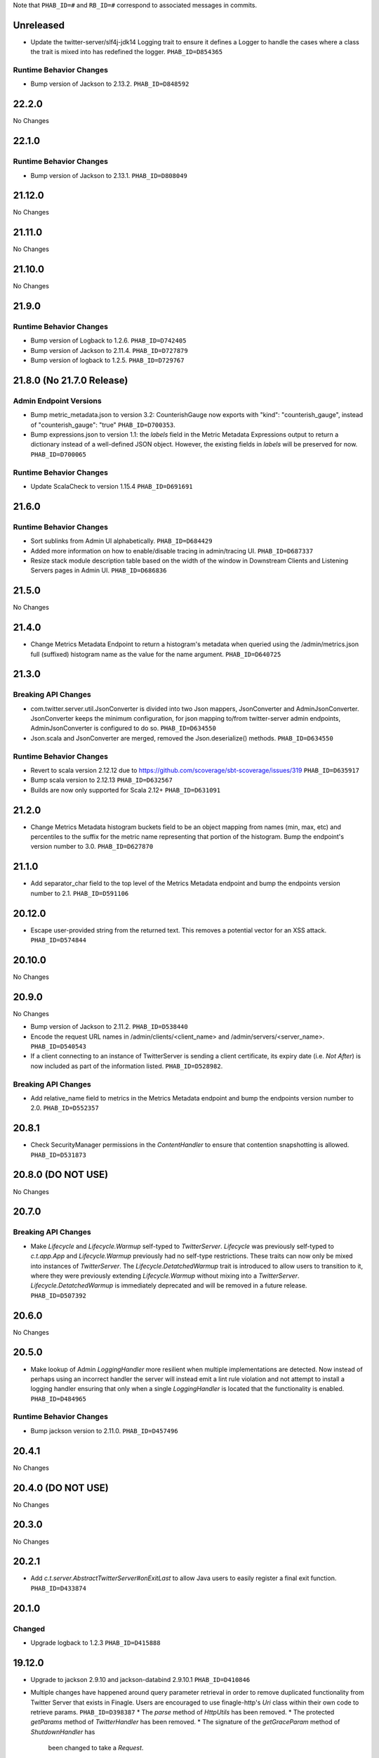 .. Author notes: this file is formatted with restructured text
  (http://docutils.sourceforge.net/docs/user/rst/quickstart.html)
  as it is included in TwitterServer's user's guide.

Note that ``PHAB_ID=#`` and ``RB_ID=#`` correspond to associated messages in commits.

Unreleased
----------

* Update the twitter-server/slf4j-jdk14 Logging trait to ensure it defines a Logger to
  handle the cases where a class the trait is mixed into has redefined the logger. ``PHAB_ID=D854365``

Runtime Behavior Changes
~~~~~~~~~~~~~~~~~~~~~~~~

* Bump version of Jackson to 2.13.2. ``PHAB_ID=D848592``


22.2.0
------

No Changes

22.1.0
------

Runtime Behavior Changes
~~~~~~~~~~~~~~~~~~~~~~~~

* Bump version of Jackson to 2.13.1. ``PHAB_ID=D808049``

21.12.0
-------

No Changes

21.11.0
-------

No Changes

21.10.0
-------

No Changes

21.9.0
------

Runtime Behavior Changes
~~~~~~~~~~~~~~~~~~~~~~~~

* Bump version of Logback to 1.2.6. ``PHAB_ID=D742405``

* Bump version of Jackson to 2.11.4. ``PHAB_ID=D727879``

* Bump version of logback to 1.2.5. ``PHAB_ID=D729767``

21.8.0 (No 21.7.0 Release)
--------------------------

Admin Endpoint Versions
~~~~~~~~~~~~~~~~~~~~~~~

* Bump metric_metadata.json to version 3.2: CounterishGauge now exports with 
  "kind": "counterish_gauge", instead of "counterish_gauge": "true"
  ``PHAB_ID=D700353``.

* Bump expressions.json to version 1.1: the `labels` field in the Metric
  Metadata Expressions output to return a dictionary instead of a well-defined
  JSON object. However, the existing fields in `labels` will be preserved for
  now. ``PHAB_ID=D700065``

Runtime Behavior Changes
~~~~~~~~~~~~~~~~~~~~~~~~

* Update ScalaCheck to version 1.15.4 ``PHAB_ID=D691691``

21.6.0
------

Runtime Behavior Changes
~~~~~~~~~~~~~~~~~~~~~~~~

* Sort sublinks from Admin UI alphabetically. ``PHAB_ID=D684429``

* Added more information on how to enable/disable tracing in admin/tracing UI.
  ``PHAB_ID=D687337``

* Resize stack module description table based on the width of the window in
  Downstream Clients and Listening Servers pages in Admin UI. ``PHAB_ID=D686836``

21.5.0
------

No Changes

21.4.0
------

* Change Metrics Metadata Endpoint to return a histogram's metadata when queried using the /admin/metrics.json
  full (suffixed) histogram name as the value for the name argument. ``PHAB_ID=D640725``

21.3.0
------

Breaking API Changes
~~~~~~~~~~~~~~~~~~~~

* com.twitter.server.util.JsonConverter is divided into two Json mappers, JsonConverter
  and AdminJsonConverter. JsonConverter keeps the minimum configuration, for json mapping
  to/from twitter-server admin endpoints, AdminJsonConverter is configured to do so.
  ``PHAB_ID=D634550``

* Json.scala and JsonConverter are merged, removed the Json.deserialize() methods.
  ``PHAB_ID=D634550``

Runtime Behavior Changes
~~~~~~~~~~~~~~~~~~~~~~~~

* Revert to scala version 2.12.12 due to https://github.com/scoverage/sbt-scoverage/issues/319
  ``PHAB_ID=D635917``

* Bump scala version to 2.12.13 ``PHAB_ID=D632567``

* Builds are now only supported for Scala 2.12+ ``PHAB_ID=D631091``

21.2.0
------

* Change Metrics Metadata histogram buckets field to be an object mapping from names (min, max, etc)
  and percentiles to the suffix for the metric name representing that portion of the histogram.
  Bump the endpoint's version number to 3.0. ``PHAB_ID=D627870``

21.1.0
------

* Add separator_char field to the top level of the Metrics Metadata endpoint and bump the
  endpoints version number to 2.1. ``PHAB_ID=D591106``

20.12.0
-------

* Escape user-provided string from the returned text.  This removes a potential vector for an XSS
  attack. ``PHAB_ID=D574844``

20.10.0
-------

No Changes

20.9.0
------

No Changes

* Bump version of Jackson to 2.11.2. ``PHAB_ID=D538440``

* Encode the request URL names in /admin/clients/<client_name> and /admin/servers/<server_name>.
  ``PHAB_ID=D540543``

* If a client connecting to an instance of TwitterServer is sending a client certificate,
  its expiry date (i.e. `Not After`) is now included as part of the information listed.
  ``PHAB_ID=D528982``.

Breaking API Changes
~~~~~~~~~~~~~~~~~~~~

* Add relative_name field to metrics in the Metrics Metadata endpoint and bump the
  endpoints version number to 2.0. ``PHAB_ID=D552357``

20.8.1
------

* Check SecurityManager permissions in the `ContentHandler` to ensure that contention
  snapshotting is allowed. ``PHAB_ID=D531873``

20.8.0 (DO NOT USE)
-------------------

No Changes

20.7.0
------

Breaking API Changes
~~~~~~~~~~~~~~~~~~~~

* Make `Lifecycle` and `Lifecycle.Warmup` self-typed to `TwitterServer`. `Lifecycle` was previously
  self-typed to `c.t.app.App` and `Lifecycle.Warmup` previously had no self-type restrictions. These
  traits can now only be mixed into instances of `TwitterServer`. The `Lifecycle.DetatchedWarmup`
  trait is introduced to allow users to transition to it, where they were previously extending
  `Lifecycle.Warmup` without mixing into a `TwitterServer`. `Lifecycle.DetatchedWarmup`
  is immediately deprecated and will be removed in a future release. ``PHAB_ID=D507392``

20.6.0
------

No Changes

20.5.0
------

* Make lookup of Admin `LoggingHandler` more resilient when multiple implementations are detected.
  Now instead of perhaps using an incorrect handler the server will instead emit a lint rule violation
  and not attempt to install a logging handler ensuring that only when a single `LoggingHandler`
  is located that the functionality is enabled. ``PHAB_ID=D484965``

Runtime Behavior Changes
~~~~~~~~~~~~~~~~~~~~~~~~

* Bump jackson version to 2.11.0. ``PHAB_ID=D457496``

20.4.1
------

No Changes

20.4.0 (DO NOT USE)
-------------------

No Changes

20.3.0
------

No Changes

20.2.1
------

* Add `c.t.server.AbstractTwitterServer#onExitLast` to allow Java users to
  easily register a final exit function. ``PHAB_ID=D433874``

20.1.0
------

Changed
~~~~~~~

* Upgrade logback to 1.2.3 ``PHAB_ID=D415888``


19.12.0
-------

* Upgrade to jackson 2.9.10 and jackson-databind 2.9.10.1 ``PHAB_ID=D410846``

* Multiple changes have happened around query parameter retrieval in order
  to remove duplicated functionality from Twitter Server that exists in
  Finagle. Users are encouraged to use finagle-http's `Uri` class within their
  own code to retrieve params. ``PHAB_ID=D398387``
  * The `parse` method of `HttpUtils` has been removed.
  * The protected `getParams` method of `TwitterHandler` has been removed.
  * The signature of the `getGraceParam` method of `ShutdownHandler` has
    been changed to take a `Request`.

* Add a `disableAdminHttpServer` property to the `AdminHttpServer` that can be used to
  prevent the `AdminHttpServer` from starting by default on a `TwitterServer`. ``PHAB_ID=D397925``

* The `ResourceHandler` companion object is no longer a `JavaSingleton`.
  ``PHAB_ID=D399947``

* Update ScalaTest to 3.0.8, and ScalaCheck to 1.14.0. ``PHAB_ID=D408331``

19.11.0
-------

* Add initial support for JDK 11 compatibility. ``PHAB_ID=D365075``

* The endpoints section of the clients page has been fixed
  to no longer render an incorrect html line break tag. ``PHAB_ID=D391907``

19.10.0
-------

No Changes

19.9.0
------

* Changed `com.twitter.server.AdminHttpServer.routes` from a setter to getter, use it to get
  all admin http server Routes. Use `com.twitter.server.AdminHttpServer.addAdminRoute` to add
  a Route and `com.twitter.server.AdminHttpServer.addAdminRoutes` to add many Routes.
  ``PHAB_ID=D354013``

19.8.0
------

Changes
~~~~~~~

* Upgrade to Jackson 2.9.9. ``PHAB_ID=D345969``

19.7.0
------

Changes
~~~~~~~

* Remove `c.t.server.util.TwitterStats` as it is dead code. ``PHAB_ID=D330013``

19.6.0
------

Changes
~~~~~~~

* Remove the TwitterServer dependency on Netty 3. ``PHAB_ID=D328148``

New Features
~~~~~~~~~~~~

* Added an admin page, /admin/servers/connections.json with details about incoming connections,
  including encryption status and remote principal ``PHAB_ID=D329940``

19.5.1
------

No Changes

19.5.0
------

Changes
~~~~~~~

* Add `DuplicateFlagDefinitions` lint rule which is violated when multiple Flags with the same
  name are added to the underlying `com.twitter.app.App#flag` `com.twitter.app.Flags` instance.
  ``PHAB_ID=D314410``

19.4.0
------

Changes
~~~~~~~

* Remove deprecated uses of `c.t.server.ShadowAdminServer`. ``PHAB_ID=D269149``

* Mix in the `c.t.finagle.DtabFlags` to allow servers to append to the "base" `c.t.finagle.Dtab`
  delegation table. Users can now call `c.t.finagle.DtabFlags#addDtabs()` when they want to append
  the parsed Flag value to the `Dtab.base` delegation table. Users should note to only call this
  method _after_ Flag parsing has occurred (which is after **init** and before **premain**).

  We also update the `c.t.server.handler.DtabHandler` to always return a proper JSON response of
  the currently configured `c.t.finagle.Dtab.base`. ``PHAB_ID=D297596``

19.3.0
------

* Change the /admin/histograms?h=...-style endpoints to return data in the same style as
  /admin/histograms.json. This should make it easier to use tools to parse data from either
  endpoint. ``PHAB_ID=D279779``

19.2.0
------

No Changes

19.1.0
------

* Propagate the admin server's shutdown to the handlers that are registered with the admin server.
  ``PHAB_ID=D254656``

18.12.0
-------

No Changes

18.11.0
-------

No Changes

18.10.0
-------

Changes
~~~~~~~

* Deprecate `c.t.server.AdminHttpServer#routes`. Routes should be added to the `AdminHttpServer`
  via `c.t.server.AdminHttpServer#addAdminRoutes`. ``PHAB_ID=D230247``

Runtime Behavior Changes
~~~~~~~~~~~~~~~~~~~~~~~~

* Update `BuildProperties` to not emit a warning when no `build.properties` file can be
  located. ``PHAB_ID=D229586``

18.9.1
------

No Changes

18.9.0
------

Runtime Behavior Changes
~~~~~~~~~~~~~~~~~~~~~~~~

* Move logic to parse the server `build.properties` file out the `c.t.server.handler.ServerInfoHandler`
  and into a utility object, `c.t.server.BuildProperties` to allow for accessing by other server
  logic such that the properties do not need to be re-parsed anytime access is desired. Failure to
  load the properties can result in the server not starting in the case of a Fatal exception
  being thrown. ``PHAB_ID=D201207``

* Update `TwitterServer` trait to override the inherited `ShutdownTimer` to be the Finagle
  `DefaultTimer` instead of the `c.t.util.JavaTimer` defined by default in `c.t.app.App`. Also
  update the overridden `suppressGracefulShutdownErrors` in `TwitterServer` to be a val since
  it is constant (instead of a def). ``PHAB_ID=D212896``

18.8.0
------

New Features
~~~~~~~~~~~~

* Add `onExit` lifecycle callback to `c.t.server.Hook` (which is now an abstract class) to allow
  implemented hooks to execute functions in the `App#onExit` lifecycle phase. Note:
  `c.t.server.Hook#premain` now has a default implementation and requires the `override` modifier.
  ``PHAB_ID=D198379``

18.7.0
------

No Changes

18.6.0
------

New Features
~~~~~~~~~~~~

* Added an admin page at "/admin/balancers.json" with details about client load balancers,
  including both configuration and current status. ``PHAB_ID=D171589``

18.5.0
------

Runtime Behavior Changes
~~~~~~~~~~~~~~~~~~~~~~~~

* Overloaded `c.t.server.AdminHttpServer#isolate` to accept a
  `Service[Request, Response]`. ``PHAB_ID=D157891``

18.4.0
------

No Changes

18.3.0
------

No Changes

18.2.0
------

Dependencies
~~~~~~~~~~~~

* Removed 'finagle-zipkin-core' as a depdendency since there was no
  code in twitter-server which used it. ``PHAB_ID=D129515``

18.1.0
------

No Changes

17.12.0
-------

Bug Fixes
~~~~~~~~~

* Treat `io.netty.channel.epoll.Native.epollWait0` as an idle thread on
  "/admin/threads". This method is observed when using Netty 4's native
  transport. ``PHAB_ID=D115058``

17.11.0
-------

Breaking API Changes
~~~~~~~~~~~~~~~~~~~~

* Change to apply JUL log format in the `c.t.server.logging.Logging` trait
  constructor instead of in `premain` to apply format as early in the logging
  stack as possible. However, this means that users overriding the
  `def defaultFormatter` will not be able to use any flags to configure their
  formatting, note: the default `LogFormatter` does not use flags.
  ``PHAB_ID=D106534``

17.10.0
-------

Release Version Format
~~~~~~~~~~~~~~~~~~~~~~

* From now on, release versions will be based on release date in the format of
  YY.MM.x where x is a patch number. ``PHAB_ID=D101244``

Runtime Behavior Changes
~~~~~~~~~~~~~~~~~~~~~~~~

* All admin endpoints except ping + healthcheck are now by-default served outside
  the global worker pool. ``PHAB_ID=D96633``

Breaking API Changes
~~~~~~~~~~~~~~~~~~~~

* Rename AdminHttpServer#defaultHttpPort to AdminHttpServer#defaultAdminPort.
  ``PHAB_ID=D97394``

1.32.0
------

Breaking API Changes
~~~~~~~~~~~~~~~~~~~~

* Removed code related to `util-events` including `EventSink`, `JsonSink`,
  `TraceEventSink`. The corresponding "/admin/events" and "/admin/events/record/"
  admin HTTP endpoints are also removed. ``PHAB_ID=D82346``

1.31.0
------

No Changes

1.30.0
------
Runtime Behavior Changes
~~~~~~~~~~~~~~~~~~~~~~~~

* The admin server now waits for other registered closables to shut down
  before commencing its own shutdown. ``RB_ID=916421``

Breaking API Changes
~~~~~~~~~~~~~~~~~~~~

* Removed `c.t.server.Closer` trait. Behavior has been moved to
  `c.t.app.App`. ``RB_ID=915485``

1.29.0
------

No Changes

1.28.0
------

Dependencies
~~~~~~~~~~~~

* Bump guava to 19.0. ``RB_ID=907807``

1.27.0
------

New Features
~~~~~~~~~~~~

* Add lint error warning on admin summary page. ``RB_ID=898202``

1.26.0
------

Bug Fixes
~~~~~~~~~

* Server graphs are now displaying again on the Twitter Server Summary page.
  ``RB_ID=898422``

1.25.0
------

New Features
~~~~~~~~~~~~

* Add ability to specify admin interface UI grouping, alias, and path for admin
  handlers using the newly added Route and RouteUi. ``RB_ID=886829``

Runtime Behavior Changes
~~~~~~~~~~~~~~~~~~~~~~~~

* Removed `scala-xml` dependency. ``RB_ID=890315``

1.24.0
------

No Changes

1.23.0
------

No Changes

1.22.0
------

New Features
~~~~~~~~~~~~

* No longer need to add an additional resolver that points to maven.twttr.com.
  ``RB_ID=878967``

Runtime Behavior Changes
~~~~~~~~~~~~~~~~~~~~~~~~

* ShutdownHandler and AbortHandler accept only POST requests and ignore
  non-POST requests. ``RB_ID=848212``

1.21.0
------

Bug Fixes
~~~~~~~~~

* Escape user input that is rendered in HTML, and make bin/travisci publish
  finagle-toggle. ``RB_ID=848579``

New Features
~~~~~~~~~~~~

* Add optional HTTP request parameter `filter` to `/admin/registry.json`
  allowing for simple filtering of the returned JSON. ``RB_ID=842784``

* Add admin endpoint, `/admin/toggles`, for
  `c.t.finagle.toggle.StandardToggleMap` registered `Toggles`.
  ``RB_ID=847434``

Breaking API Changes
~~~~~~~~~~~~~~~~~~~~

* Removed AdminHttpServer#mkRoutex method. This method was created during the
  migration away from direct usage of netty http types and is now
  redundant. ``RB_ID=835083``

* Builds are now only for Java 8 and Scala 2.11. See the
  `blog post <https://finagle.github.io/blog/2016/04/20/scala-210-and-java7/>`_
  for details. ``RB_ID=828898``

1.20.0
------

Runtime Behavior Changes
~~~~~~~~~~~~~~~~~~~~~~~~

* Introduce a new lifecycle event `prebindWarmup` for warmup code
  which needs to run before the service handles traffic. GC has
  moved from `warmupComplete` to `prebindWarmup`. ``RB_ID=819411``

New Features
~~~~~~~~~~~~

* Update to register TwitterServer as library in /admin/registry.json. ``RB_ID=825129``
* Add a FailFast lint rule for Memcached client. ``RB_ID=808727``

1.19.0
------

New Features
~~~~~~~~~~~~

* Add AdminHttpServer#boundAddress to expose the bound address of
  the AdminHttpServer. ``RB_ID=798322``

1.18.0
------

New Features
~~~~~~~~~~~~

* Add new admin endpoint "/" which redirects requests to "/admin". ``RB_ID=777247``

1.17.0
------

NOT RELEASED

1.16.0
------

1.15.0
------

New Features
~~~~~~~~~~~~

* Add new admin endpoint "/admin/lint" which checks for possible issues with
  performance or configuration. ``RB_ID=754348``

Runtime Behavior Changes
~~~~~~~~~~~~~~~~~~~~~~~~

* We no longer export a "scheduler/productivity" stat because various implementation
  details made it difficult to report reliably.

1.14.0
------

Dependencies
~~~~~~~~~~~~

* Converted to finagle-httpx. Projects that depend transitively on
  finagle-http through twitter-server will need to switch to finagle-httpx.
  ``RB_ID=741454`` ``RB_ID=740731``

1.13.0
------

1.12.0
------

* Enable syntax highlighting in the docs

1.11.0
------

New Features
~~~~~~~~~~~~

* Introduce AbstractTwitterServer, a Java-friendly version of TwitterServer. RB_ID=661878

1.10.0
------

New Features
~~~~~~~~~~~~

* TwitterServer collects a statically allocated ring of runtime events, which be viewed
  at /admin/events, and downloaded as JSON with a HTTP client like curl (or by simply
  omitting the User-Agent header in the request).

* TwitterServer exports runtime configuration data about your service, which can be
  downloaded as json at /admin/registry.json.

Dependencies
~~~~~~~~~~~~

* Bumped many dependency versions.

1.9.0
-----

New Features
~~~~~~~~~~~~

* Most noticeably, the admin server received a complete UI redesign. All http endpoints are
  now available via a navigation pane. We provide a simple API for service owners to include
  ad-hoc admin pages which will be part of the navigation pane. Note, it is still possible to
  join the admin server’s namespace via the global com.twitter.finagle.http.HttpMuxer.

* When using the twitter Metrics library, the admin server now scrapes your stats to
  extract a quick summary of how your server is performing. This includes secondly
  success rates for your server and least performant downstreams. We provide a /admin/metrics
  endpoint which can watch stats (at secondly granularity) and extract them via http queries.

* More recently, Finagle clients and servers began to retain information about their composition.
  This is useful in examining the modules and parameters that comprise a specific implementation.
  We now surface this information in the admin server via /admin/clients/<client_name> and
  /admin/servers/<server_name>

* TwitterServer now exposes a /admin/registry.json endpoint, which speaks json and exposes the
  values from util-registry as labels. Most labels are long-lived, and tend to represent something
  about a process that is true for the entire lifetime, like the version of a library, or what a
  flag was set to.

Dependencies
~~~~~~~~~~~~

* Remove dependency on mustache for admin server in favor of templating
  via string interpolation. This is more hygienic for web applications
  and frameworks built atop twitter-server.

1.8.0
-----

New Features
~~~~~~~~~~~~

* Add the ability to promote objects to old gen before serving
* Export everything from build.properties at /admin/server_info

Runtime Behavior Changes
~~~~~~~~~~~~~~~~~~~~~~~~

* Add merge_base merge_base_commit_date and scm_repository to server_info
* AdminHttpServer now disables tracing
* Export gauge on eden allocations
* Improve heuristic for returning html or not in WebHandler
* Initial redesign of admin pages

Breaking API Changes
~~~~~~~~~~~~~~~~~~~~

* Remove ServerInfo class: export /admin/server_info directly from build.properties file

1.7.6
-----

* twitter-server: Add gauge on eden allocations
* twitter-server: Do not trace the admin http server
* twitter-server: JvmStats needs to call Allocations.start()
* twitter-server: Log severely if a flag is read at the wrong time
* twitter-server: Parameterize IndexHandler on a `patterns: Seq[String]`
* twitter-server: Proper resource loading in admin pages
* twitter-server: Redesign of twitter-server admin page

1.7.3
-----

- Add admin endpoint for per-client configuration
- Add trace ID to twitter-server logging
- Create a logging handler for on-the-fly logging updates

1.7.2
-----

- release finagle v6.18.0
- release util v6.18.0
- user guide: Add blurb about filtering out stats

1.7.1
-----

- Upgrade versions of all dependencies
- Admin dtab handler: display base dtab
- Change productivity stat to cpuTime/wallTime

1.7.0
-----

- Bump finagle to 6.16.1-SNAPSHOT
- Bump util to 6.16.1-SNAPSHOT
- Disable admin server stats

1.6.3
-----

- Define type for statsReceiver explicitly so that it can be overloaded
- Store gauge references (otherwise only weakly referenced)
- Enforce close grace period for com.twitter.app.App
- upgrade finagle/util to 6.15.0

1.6.2
-----

- Add com.twitter.io.Charsets and replace the use of org.jboss.netty.util.CharsetUtil
- Fix twitter-server execution test

1.6.1
-----

- upgrade finagle to 6.13.1
- upgrade util to 6.13.2

1.6.0
-----

- upgrade finagle version to 6.13.0
- Implement application-level shutdown handling in App.
- Bug-fix: Refresh JVM memory snapshots on stats collection Motivation
- Bug-fix: set content-length when responding from TwitterHandler

1.5.1
-----

- update finable to 6.12.1
- update util to 6.12.1

1.5.0
-----

- Add logging to TwitterHandlers
- Report on deadlock conditions in admin/contentions
- Twitter server handler for dumping the current dtab
- TwitterHandler: non-root logger
- update finagle version to 6.12.0
- update util version to 6.12.0

1.4.1
-----

- Upgrade finagle to 6.11.1
- Upgrade util to 6.11.1

1.4.0
-----

- Remove finagle-stats dependency so that alternate stats packages can be used such as ostrich
- Add a hooking mechanism and expose an API to install the Dtab using the hooking mechanism
- Upgrade finagle to 6.10.0
- Upgrade util to 6.10.0

1.3.1
-----

- Upgrade finagle to 6.8.1
- Upgrade util to 6.8.1

1.3.0
-----

- Upgrade finagle to 6.8.0
- Upgrade util to 6.8.0
- Adds a cautious registration to HttpMuxer / adds a default metrics endpoint to twitter-server
- Docs: Pointed out that you need the finagle-stats jar on your classpath
- Sync jackson versions in twitter-server
- Revert ordering of TwitterServer mixins.
- Mix in Closer by default... again.

1.2.0
-----

- Support staged names introduced in Finagle
- Add glog-style log formatting
- Remove finagle-stats as a dependency
- Don't stat admin endpoints

1.1.0
-----

- Add ability to defer /health endpoint registration
- Add new stats for current memory usage.
- Change twitter-server admin http server flag and symbol name
- Enable zipkin
- Make Logging trait more flexible for easy extension
- New scheduler "productivity" stats, dispatches.

1.0.3
-----

- bump finagle to 6.5.2
- bump util to 6.3.8

1.0.2
-----

- bump finagle to 6.5.1
- bump util to 6.3.7

1.0.1
-----

- Initial Release
